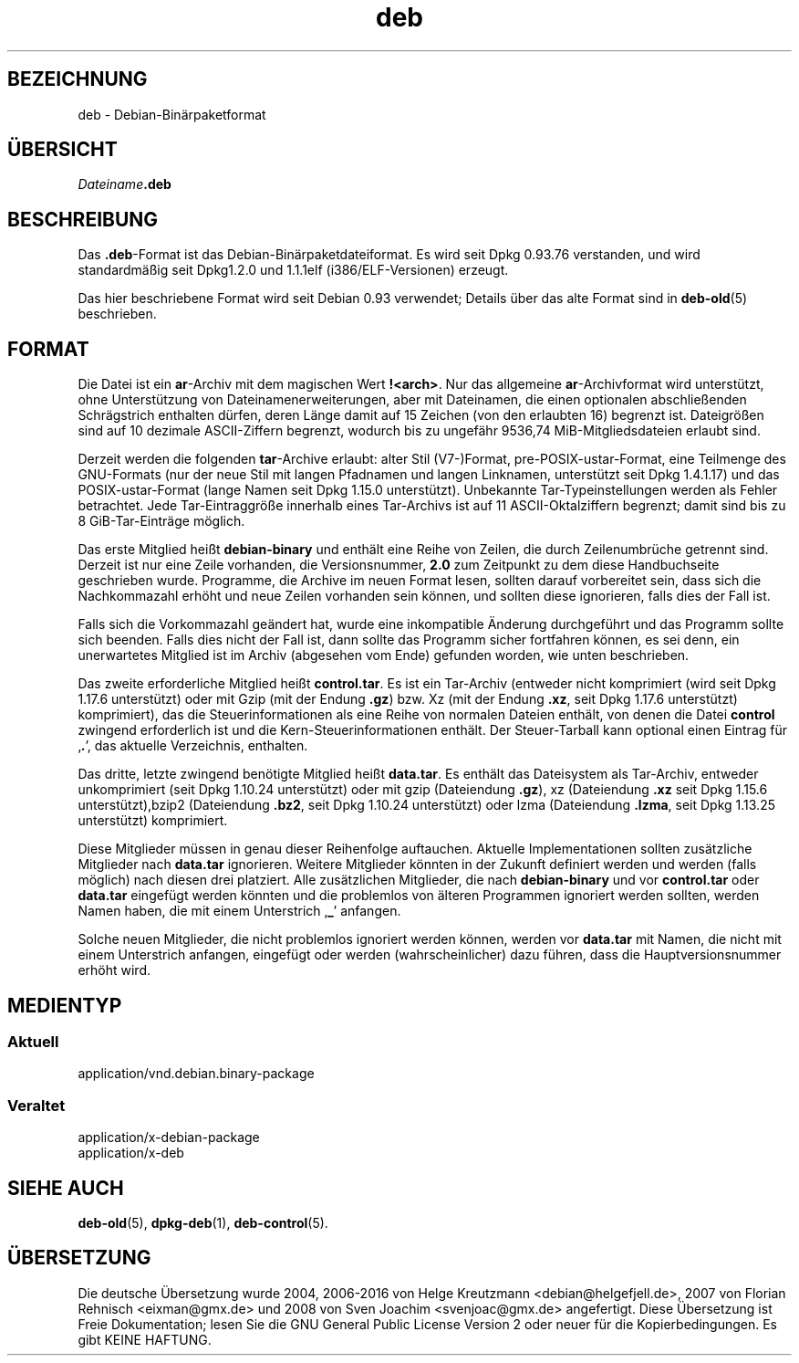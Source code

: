 .\" dpkg manual page - deb(5)
.\"
.\" Copyright © 1995 Raul Miller
.\" Copyright © 1996 Ian Jackson <ijackson@chiark.greenend.org.uk>
.\" Copyright © 2000 Wichert Akkerman <wakkerma@debian.org>
.\" Copyright © 2006-2014 Guillem Jover <guillem@debian.org>
.\"
.\" This is free software; you can redistribute it and/or modify
.\" it under the terms of the GNU General Public License as published by
.\" the Free Software Foundation; either version 2 of the License, or
.\" (at your option) any later version.
.\"
.\" This is distributed in the hope that it will be useful,
.\" but WITHOUT ANY WARRANTY; without even the implied warranty of
.\" MERCHANTABILITY or FITNESS FOR A PARTICULAR PURPOSE.  See the
.\" GNU General Public License for more details.
.\"
.\" You should have received a copy of the GNU General Public License
.\" along with this program.  If not, see <https://www.gnu.org/licenses/>.
.
.\"*******************************************************************
.\"
.\" This file was generated with po4a. Translate the source file.
.\"
.\"*******************************************************************
.TH deb 5 %RELEASE_DATE% %VERSION% dpkg\-Programmsammlung
.nh
.SH BEZEICHNUNG
deb \- Debian\-Binärpaketformat
.SH ÜBERSICHT
\fIDateiname\fP\fB.deb\fP
.SH BESCHREIBUNG
Das \fB.deb\fP\-Format ist das Debian\-Binärpaketdateiformat. Es wird seit Dpkg
0.93.76 verstanden, und wird standardmäßig seit Dpkg1.2.0 und 1.1.1elf
(i386/ELF\-Versionen) erzeugt.
.PP
Das hier beschriebene Format wird seit Debian 0.93 verwendet; Details über
das alte Format sind in \fBdeb\-old\fP(5) beschrieben.
.SH FORMAT
Die Datei ist ein \fBar\fP\-Archiv mit dem magischen Wert
\fB!<arch>\fP. Nur das allgemeine \fBar\fP\-Archivformat wird unterstützt,
ohne Unterstützung von Dateinamenerweiterungen, aber mit Dateinamen, die
einen optionalen abschließenden Schrägstrich enthalten dürfen, deren Länge
damit auf 15 Zeichen (von den erlaubten 16) begrenzt ist. Dateigrößen sind
auf 10 dezimale ASCII\-Ziffern begrenzt, wodurch bis zu ungefähr 9536,74
MiB\-Mitgliedsdateien erlaubt sind.
.PP
Derzeit werden die folgenden \fBtar\fP\-Archive erlaubt: alter Stil (V7\-)Format,
pre\-POSIX\-ustar\-Format, eine Teilmenge des GNU\-Formats (nur der neue Stil
mit langen Pfadnamen und langen Linknamen, unterstützt seit Dpkg 1.4.1.17)
und das POSIX\-ustar\-Format (lange Namen seit Dpkg 1.15.0
unterstützt). Unbekannte Tar\-Typeinstellungen werden als Fehler
betrachtet. Jede Tar\-Eintraggröße innerhalb eines Tar\-Archivs ist auf 11
ASCII\-Oktalziffern begrenzt; damit sind bis zu 8 GiB\-Tar\-Einträge möglich.
.PP
Das erste Mitglied heißt \fBdebian\-binary\fP und enthält eine Reihe von Zeilen,
die durch Zeilenumbrüche getrennt sind. Derzeit ist nur eine Zeile
vorhanden, die Versionsnummer, \fB2.0\fP zum Zeitpunkt zu dem diese
Handbuchseite geschrieben wurde. Programme, die Archive im neuen Format
lesen, sollten darauf vorbereitet sein, dass sich die Nachkommazahl erhöht
und neue Zeilen vorhanden sein können, und sollten diese ignorieren, falls
dies der Fall ist.
.PP
Falls sich die Vorkommazahl geändert hat, wurde eine inkompatible Änderung
durchgeführt und das Programm sollte sich beenden. Falls dies nicht der Fall
ist, dann sollte das Programm sicher fortfahren können, es sei denn, ein
unerwartetes Mitglied ist im Archiv (abgesehen vom Ende) gefunden worden,
wie unten beschrieben.
.PP
Das zweite erforderliche Mitglied heißt \fBcontrol.tar\fP. Es ist ein
Tar\-Archiv (entweder nicht komprimiert (wird seit Dpkg 1.17.6 unterstützt)
oder mit Gzip (mit der Endung \fB.gz\fP) bzw. Xz (mit der Endung \fB.xz\fP, seit
Dpkg 1.17.6 unterstützt) komprimiert), das die Steuerinformationen als eine
Reihe von normalen Dateien enthält, von denen die Datei \fBcontrol\fP zwingend
erforderlich ist und die Kern\-Steuerinformationen enthält. Der
Steuer\-Tarball kann optional einen Eintrag für ‚\fB.\fP’, das aktuelle
Verzeichnis, enthalten.
.PP
Das dritte, letzte zwingend benötigte Mitglied heißt \fBdata.tar\fP. Es enthält
das Dateisystem als Tar\-Archiv, entweder unkomprimiert (seit Dpkg 1.10.24
unterstützt) oder mit gzip (Dateiendung \fB.gz\fP), xz (Dateiendung \fB.xz\fP seit
Dpkg 1.15.6 unterstützt),bzip2 (Dateiendung \fB.bz2\fP, seit Dpkg 1.10.24
unterstützt) oder lzma (Dateiendung \fB.lzma\fP, seit Dpkg 1.13.25 unterstützt)
komprimiert.
.PP
Diese Mitglieder müssen in genau dieser Reihenfolge auftauchen. Aktuelle
Implementationen sollten zusätzliche Mitglieder nach \fBdata.tar\fP
ignorieren. Weitere Mitglieder könnten in der Zukunft definiert werden und
werden (falls möglich) nach diesen drei platziert. Alle zusätzlichen
Mitglieder, die nach \fBdebian\-binary\fP und vor \fBcontrol.tar\fP oder
\fBdata.tar\fP eingefügt werden könnten und die problemlos von älteren
Programmen ignoriert werden sollten, werden Namen haben, die mit einem
Unterstrich ‚\fB_\fP’ anfangen.
.PP
Solche neuen Mitglieder, die nicht problemlos ignoriert werden können,
werden vor \fBdata.tar\fP mit Namen, die nicht mit einem Unterstrich anfangen,
eingefügt oder werden (wahrscheinlicher) dazu führen, dass die
Hauptversionsnummer erhöht wird.
.SH MEDIENTYP
.SS Aktuell
application/vnd.debian.binary\-package
.SS Veraltet
application/x\-debian\-package
.br
application/x\-deb
.SH "SIEHE AUCH"
\fBdeb\-old\fP(5), \fBdpkg\-deb\fP(1), \fBdeb\-control\fP(5).
.SH ÜBERSETZUNG
Die deutsche Übersetzung wurde 2004, 2006-2016 von Helge Kreutzmann
<debian@helgefjell.de>, 2007 von Florian Rehnisch <eixman@gmx.de> und
2008 von Sven Joachim <svenjoac@gmx.de>
angefertigt. Diese Übersetzung ist Freie Dokumentation; lesen Sie die
GNU General Public License Version 2 oder neuer für die Kopierbedingungen.
Es gibt KEINE HAFTUNG.
